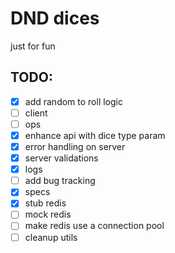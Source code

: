 * DND dices
just for fun
** TODO:
- [X] add random to roll logic
- [ ] client
- [ ] ops
- [X] enhance api with dice type param
- [X] error handling on server
- [X] server validations
- [X] logs
- [ ] add bug tracking
- [X] specs
- [X] stub redis
- [ ] mock redis
- [ ] make redis use a connection pool
- [ ] cleanup utils
